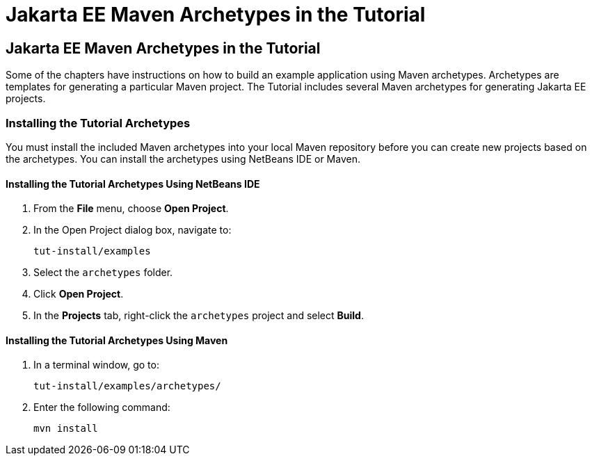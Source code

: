 = Jakarta EE Maven Archetypes in the Tutorial


[[CIHBHEFF]][[jakarta-ee-maven-archetypes-in-the-tutorial]]

Jakarta EE Maven Archetypes in the Tutorial
-------------------------------------------

Some of the chapters have instructions on how to build an example
application using Maven archetypes. Archetypes are templates for
generating a particular Maven project. The Tutorial includes several
Maven archetypes for generating Jakarta EE projects.

[[CHDJGCCA]][[installing-the-tutorial-archetypes]]

Installing the Tutorial Archetypes
~~~~~~~~~~~~~~~~~~~~~~~~~~~~~~~~~~

You must install the included Maven archetypes into your local Maven
repository before you can create new projects based on the archetypes.
You can install the archetypes using NetBeans IDE or Maven.

[[sthref16]][[installing-the-tutorial-archetypes-using-netbeans-ide]]

Installing the Tutorial Archetypes Using NetBeans IDE
^^^^^^^^^^^^^^^^^^^^^^^^^^^^^^^^^^^^^^^^^^^^^^^^^^^^^

1.  From the *File* menu, choose *Open Project*.
2.  In the Open Project dialog box, navigate to:
+
[source,oac_no_warn]
----
tut-install/examples
----
3.  Select the `archetypes` folder.
4.  Click *Open Project*.
5.  In the *Projects* tab, right-click the `archetypes` project and select
*Build*.

[[sthref17]][[installing-the-tutorial-archetypes-using-maven]]

Installing the Tutorial Archetypes Using Maven
^^^^^^^^^^^^^^^^^^^^^^^^^^^^^^^^^^^^^^^^^^^^^^

1.  In a terminal window, go to:
+
[source,oac_no_warn]
----
tut-install/examples/archetypes/
----
2.  Enter the following command:
+
[source,oac_no_warn]
----
mvn install
----
